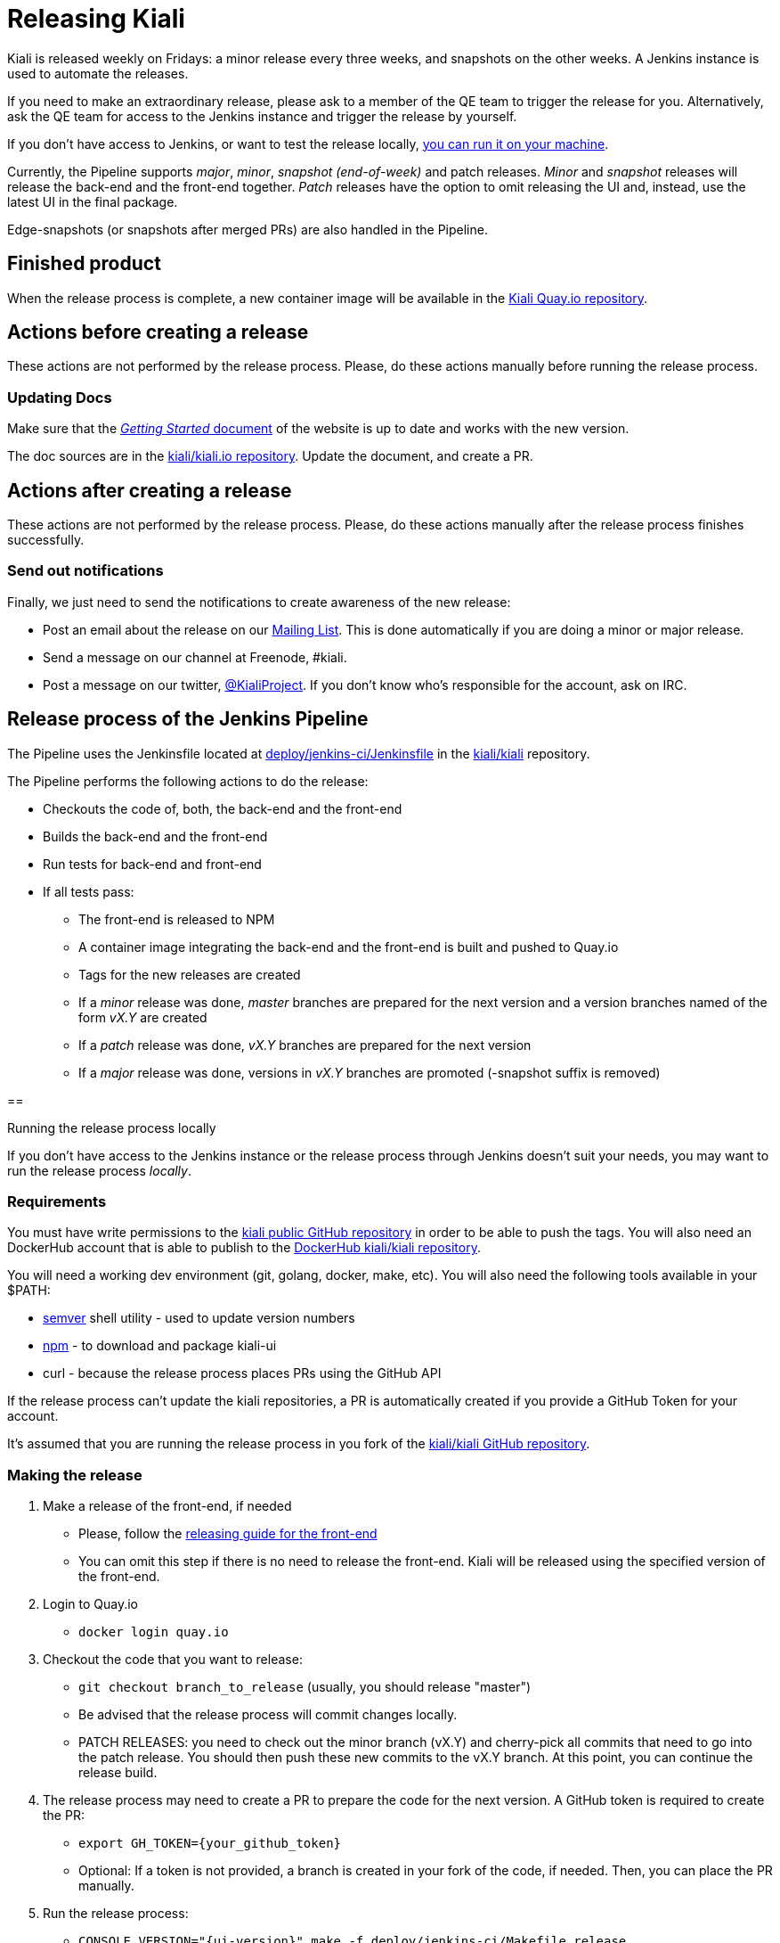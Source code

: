 = Releasing Kiali

Kiali is released weekly on Fridays: a minor release every three weeks, and snapshots on the other weeks.
A Jenkins instance is used to automate the releases.

If you need to make an extraordinary release, please ask to a member of the QE team to trigger the release for you.
Alternatively, ask the QE team for access to the Jenkins instance and trigger the release by yourself.

If you don't have access to Jenkins, or want to test the release locally,
<<run-locally,you can run it on your machine>>.

Currently, the Pipeline supports _major_, _minor_, _snapshot (end-of-week)_ and patch releases.
_Minor_ and _snapshot_ releases will release the back-end and the front-end together.
_Patch_ releases have the option to omit releasing the UI and, instead, use the latest UI in the final package.

Edge-snapshots (or snapshots after merged PRs) are also handled in the Pipeline.

== Finished product

When the release process is complete, a new container image will be available in the
link:https://quay.io/repository/kiali/kiali?tab=tags[Kiali Quay.io repository].

== Actions before creating a release

These actions are not performed by the release process.
Please, do these actions manually before running the release process.

=== Updating Docs

Make sure that the https://www.kiali.io/gettingstarted/[_Getting Started_ document]
of the website is up to date and works with the new version.

The doc sources are in the link:https://github.com/kiali/kiali.io[kiali/kiali.io repository].
Update the document, and create a PR.

== Actions after creating a release

These actions are not performed by the release process.
Please, do these actions manually after the release process finishes successfully.

=== Send out notifications

Finally, we just need to send the notifications to create awareness of the new release:

* Post an email about the release on our
link:https://groups.google.com/forum/#!search/kiali-dev[Mailing List].
This is done automatically if you are doing a minor or major release.
* Send a message on our channel at Freenode, #kiali.
* Post a message on our twitter,
link:https://www.twitter.com/KialiProject[@KialiProject].
If you don't know who's responsible for the account, ask on IRC.

== Release process of the Jenkins Pipeline

The Pipeline uses the Jenkinsfile located at
link:deploy/jenkins-ci/Jenkinsfile[deploy/jenkins-ci/Jenkinsfile]
in the https://github.com/kiali/kiali/[kiali/kiali] repository.

The Pipeline performs the following actions to do the release:

* Checkouts the code of, both, the back-end and the front-end
* Builds the back-end and the front-end
* Run tests for back-end and front-end
* If all tests pass:
** The front-end is released to NPM
** A container image integrating the back-end and the front-end is built and pushed to Quay.io
** Tags for the new releases are created
** If a _minor_ release was done, _master_ branches are prepared for the next version and a version branches named of the form _vX.Y_ are created
** If a _patch_ release was done, _vX.Y_ branches are prepared for the next version
** If a _major_ release was done, versions in _vX.Y_ branches are promoted (-snapshot suffix is removed)

==

[[run-locally]]
Running the release process locally

If you don't have access to the Jenkins instance or the release process through Jenkins doesn't suit your needs, you may want to run the release process _locally_.

=== Requirements

You must have write permissions to the https://github.com/kiali/kiali[kiali public GitHub repository] in order to be able to push the tags.
You will also need an DockerHub account that is able to publish to the
https://hub.docker.com/r/kiali/kiali/[DockerHub kiali/kiali repository].

You will need a working dev environment (git, golang, docker, make, etc).
You will also need the following tools available in your $PATH:

* https://github.com/fsaintjacques/semver-tool[semver] shell utility - used to update version numbers
* https://www.npmjs.com/[npm] - to download and package kiali-ui
* curl - because the release process places PRs using the GitHub API

If the release process can't update the kiali repositories, a PR is automatically created if you provide a GitHub Token for your account.

It's assumed that you are running the release process in you fork of the
https://github.com/kiali/kiali[kiali/kiali GitHub repository].

=== Making the release

. Make a release of the front-end, if needed
** Please, follow the https://github.com/kiali/kiali-ui/blob/master/RELEASING.adoc[releasing guide for the front-end]
** You can omit this step if there is no need to release the front-end.
Kiali will be released using the specified version of the front-end.
. Login to Quay.io
** `docker login quay.io`
. Checkout the code that you want to release:
** `git checkout branch_to_release` (usually, you should release "master")
** Be advised that the release process will commit changes locally.
** PATCH RELEASES: you need to check out the minor branch (vX.Y) and cherry-pick all commits that need to go into the patch release.
You should then push these new commits to the vX.Y branch.
At this point, you can continue the release build.
. The release process may need to create a PR to prepare the code for the next version.
A GitHub token is required to create the PR:
** `export GH_TOKEN={your_github_token}`
** Optional: If a token is not provided, a branch is created in your fork of the code, if needed.
Then, you can place the PR manually.
. Run the release process:
** `CONSOLE_VERSION="{ui-version}" make -f deploy/jenkins-ci/Makefile release`

In the last step, you can omit the CONSOLE_VERSION variable.
However, it is _**very** highly_ recommended that you specify the version of the UI to package.
If you released kiali-ui (step 1), you should specify the version you just released.
Else, you should specify whatever version you need packaged.
If you don't specify a kiali-ui version, the console version specified in the main `Makefile`
will be downloaded from NPM and packaged in the release.
If the main `Makefile`
specifies `latest` as the console version, the latest version *published* in NPM will be used, which is not necessarily the latest _released_ version (most likely it will be a snapshot).

By default, it's assumed that you are doing a _minor_ release.
If want to do another type of release, you can run the release process specifying the RELEASE_TYPE variable.
Valid values are "major", "minor", "patch", "edge" and "snapshot._X_".
For example:

* `RELEASE_TYPE="snapshot.1" make -f deploy/jenkins-ci/Makefile release`

*Note*: The process will adjust the version string as needed, according to the type of release.
Please, don't try to adjust the version string (i.e. don't change the version in the `Makefile`).

=== Available options

* The generated container image is published to kiali/kiali Quay.io repository.
If you want to publish to another repository:
** `QUAY_NAME="{repository}" make -f deploy/jenkins-ci/Makefile release``
* In _major_, _minor_ or _patch_ mode, the release process updates or creates a version branch in the kiali-ui repository (the branch name is like "vMAJOR.MINOR").
You can omit the creation of this branch:
** `OMIT_VERSION_BRANCH=y make -f deploy/jenkins-ci/Makefile release`
* In _major_, _minor_ or _patch_ mode, the release process may create a branch in your fork of the repository with the required changes to prepare the code for the next release.
The branch is created if it isn't possible to push to the kiali-ui repository.
By default, the name of the branch is _prepare_next_version_.
If you want to customize the name of the branch:
** `BUMP_BRANCH_ID={branch_name} make -f deploy/jenkins-ci/Makefile release`
